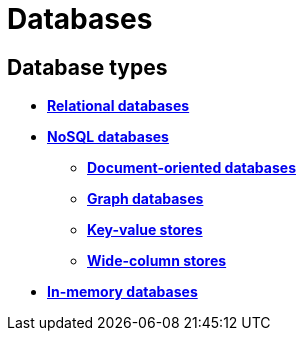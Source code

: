= Databases

== Database types

* *link:./relational-databases.adoc[Relational databases]*
* *link:./nosql-databases.adoc[NoSQL databases]*
  ** *link:./document-oriented-databases.adoc[Document-oriented databases]*
  ** *link:./graph-databases.adoc[Graph databases]*
  ** *link:./key-value-stores.adoc[Key-value stores]*
  ** *link:./wide-column-stores.adoc[Wide-column stores]*
* *link:./in-memory-databases.adoc[In-memory databases]*

